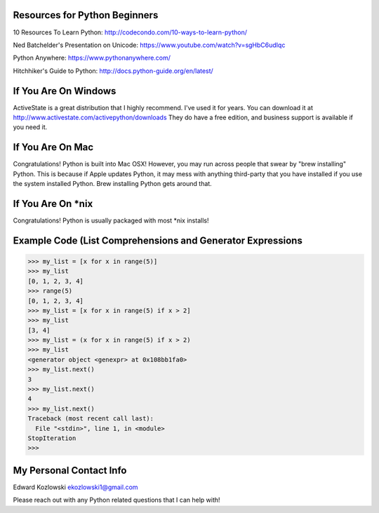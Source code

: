 Resources for Python Beginners
------------------------------

10 Resources To Learn Python:  http://codecondo.com/10-ways-to-learn-python/

Ned Batchelder's Presentation on Unicode:  https://www.youtube.com/watch?v=sgHbC6udIqc

Python Anywhere:  https://www.pythonanywhere.com/

Hitchhiker's Guide to Python:  http://docs.python-guide.org/en/latest/

If You Are On Windows
---------------------

ActiveState is a great distribution that I highly recommend.  I've used it for years.  You can download it at http://www.activestate.com/activepython/downloads  They do have a free edition, and business support is available if you need it.

If You Are On Mac
-----------------

Congratulations!  Python is built into Mac OSX!  However, you may run across people that swear by "brew installing" Python.  This is because if Apple updates Python, it may mess with anything third-party that you have installed if you use the system installed Python.  Brew installing Python gets around that.

If You Are On *nix
------------------

Congratulations!  Python is usually packaged with most \*nix installs!


Example Code (List Comprehensions and Generator Expressions
-----------------------------------------------------------

>>> my_list = [x for x in range(5)]
>>> my_list
[0, 1, 2, 3, 4]
>>> range(5)
[0, 1, 2, 3, 4]
>>> my_list = [x for x in range(5) if x > 2]
>>> my_list
[3, 4]
>>> my_list = (x for x in range(5) if x > 2)
>>> my_list
<generator object <genexpr> at 0x108bb1fa0>
>>> my_list.next()
3
>>> my_list.next()
4
>>> my_list.next()
Traceback (most recent call last):
  File "<stdin>", line 1, in <module>
StopIteration
>>>


My Personal Contact Info
------------------------

Edward Kozlowski
ekozlowski1@gmail.com

Please reach out with any Python related questions that I can help with!
